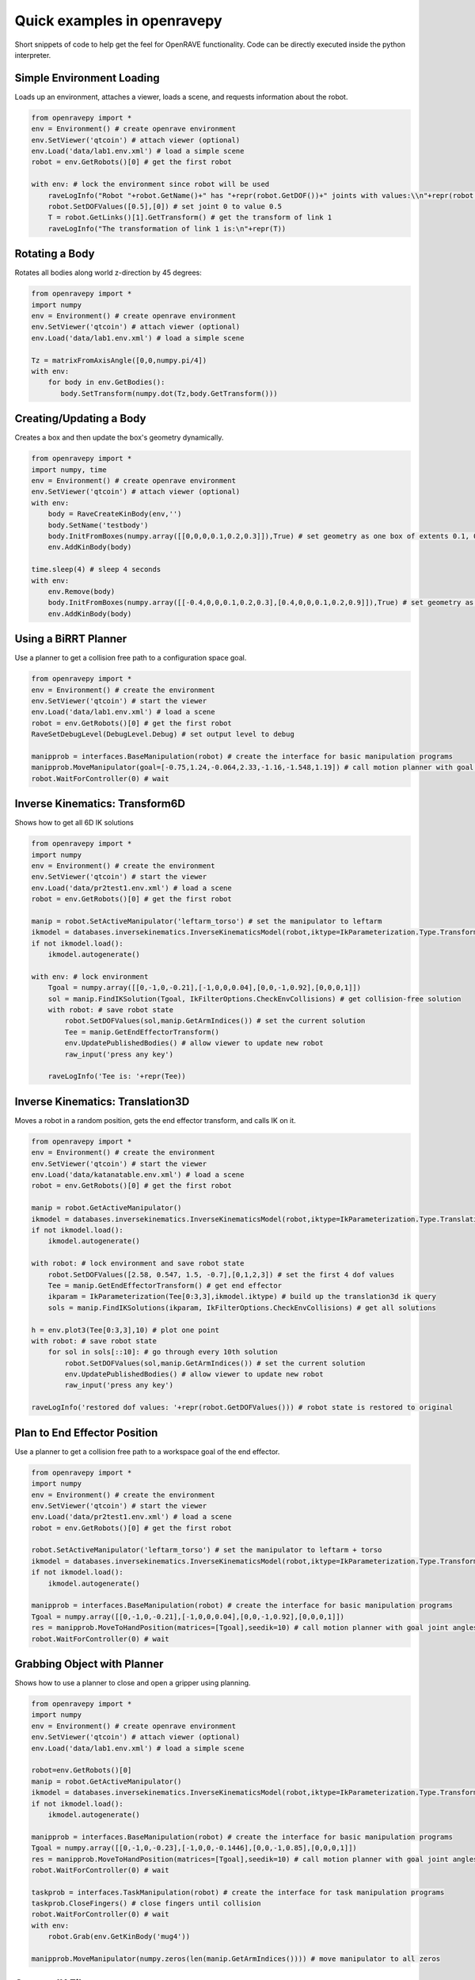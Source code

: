 Quick examples in openravepy
============================

Short snippets of code to help get the feel for OpenRAVE functionality. Code can be directly executed inside the python interpreter.


Simple Environment Loading
--------------------------

Loads up an environment, attaches a viewer, loads a scene, and requests information about the robot.

.. code-block:: python

  from openravepy import *
  env = Environment() # create openrave environment
  env.SetViewer('qtcoin') # attach viewer (optional)
  env.Load('data/lab1.env.xml') # load a simple scene
  robot = env.GetRobots()[0] # get the first robot

  with env: # lock the environment since robot will be used
      raveLogInfo("Robot "+robot.GetName()+" has "+repr(robot.GetDOF())+" joints with values:\\n"+repr(robot.GetDOFValues()))
      robot.SetDOFValues([0.5],[0]) # set joint 0 to value 0.5
      T = robot.GetLinks()[1].GetTransform() # get the transform of link 1
      raveLogInfo("The transformation of link 1 is:\n"+repr(T))

Rotating a Body
---------------

Rotates all bodies along world z-direction by 45 degrees:

.. code-block:: python

  from openravepy import *
  import numpy
  env = Environment() # create openrave environment
  env.SetViewer('qtcoin') # attach viewer (optional)
  env.Load('data/lab1.env.xml') # load a simple scene

  Tz = matrixFromAxisAngle([0,0,numpy.pi/4])
  with env:
      for body in env.GetBodies():
         body.SetTransform(numpy.dot(Tz,body.GetTransform()))

Creating/Updating a Body
------------------------

Creates a box and then update the box's geometry dynamically.

.. code-block:: python

  from openravepy import *
  import numpy, time
  env = Environment() # create openrave environment
  env.SetViewer('qtcoin') # attach viewer (optional)
  with env:
      body = RaveCreateKinBody(env,'')
      body.SetName('testbody')
      body.InitFromBoxes(numpy.array([[0,0,0,0.1,0.2,0.3]]),True) # set geometry as one box of extents 0.1, 0.2, 0.3
      env.AddKinBody(body)

  time.sleep(4) # sleep 4 seconds
  with env:
      env.Remove(body)
      body.InitFromBoxes(numpy.array([[-0.4,0,0,0.1,0.2,0.3],[0.4,0,0,0.1,0.2,0.9]]),True) # set geometry as two boxes
      env.AddKinBody(body)


Using a BiRRT Planner
---------------------

Use a planner to get a collision free path to a configuration space goal.

.. code-block:: python

  from openravepy import *
  env = Environment() # create the environment
  env.SetViewer('qtcoin') # start the viewer
  env.Load('data/lab1.env.xml') # load a scene
  robot = env.GetRobots()[0] # get the first robot
  RaveSetDebugLevel(DebugLevel.Debug) # set output level to debug
  
  manipprob = interfaces.BaseManipulation(robot) # create the interface for basic manipulation programs
  manipprob.MoveManipulator(goal=[-0.75,1.24,-0.064,2.33,-1.16,-1.548,1.19]) # call motion planner with goal joint angles
  robot.WaitForController(0) # wait

Inverse Kinematics: Transform6D
-------------------------------

Shows how to get all 6D IK solutions

.. code-block:: python

  from openravepy import *
  import numpy
  env = Environment() # create the environment
  env.SetViewer('qtcoin') # start the viewer
  env.Load('data/pr2test1.env.xml') # load a scene
  robot = env.GetRobots()[0] # get the first robot

  manip = robot.SetActiveManipulator('leftarm_torso') # set the manipulator to leftarm
  ikmodel = databases.inversekinematics.InverseKinematicsModel(robot,iktype=IkParameterization.Type.Transform6D)
  if not ikmodel.load():
      ikmodel.autogenerate()

  with env: # lock environment
      Tgoal = numpy.array([[0,-1,0,-0.21],[-1,0,0,0.04],[0,0,-1,0.92],[0,0,0,1]])
      sol = manip.FindIKSolution(Tgoal, IkFilterOptions.CheckEnvCollisions) # get collision-free solution
      with robot: # save robot state
          robot.SetDOFValues(sol,manip.GetArmIndices()) # set the current solution
          Tee = manip.GetEndEffectorTransform()
          env.UpdatePublishedBodies() # allow viewer to update new robot
          raw_input('press any key')

      raveLogInfo('Tee is: '+repr(Tee))

Inverse Kinematics: Translation3D
---------------------------------

Moves a robot in a random position, gets the end effector transform, and calls IK on it.

.. code-block:: python

  from openravepy import *
  env = Environment() # create the environment
  env.SetViewer('qtcoin') # start the viewer
  env.Load('data/katanatable.env.xml') # load a scene
  robot = env.GetRobots()[0] # get the first robot

  manip = robot.GetActiveManipulator()
  ikmodel = databases.inversekinematics.InverseKinematicsModel(robot,iktype=IkParameterization.Type.Translation3D)
  if not ikmodel.load():
      ikmodel.autogenerate()

  with robot: # lock environment and save robot state
      robot.SetDOFValues([2.58, 0.547, 1.5, -0.7],[0,1,2,3]) # set the first 4 dof values
      Tee = manip.GetEndEffectorTransform() # get end effector
      ikparam = IkParameterization(Tee[0:3,3],ikmodel.iktype) # build up the translation3d ik query
      sols = manip.FindIKSolutions(ikparam, IkFilterOptions.CheckEnvCollisions) # get all solutions

  h = env.plot3(Tee[0:3,3],10) # plot one point
  with robot: # save robot state
      for sol in sols[::10]: # go through every 10th solution
          robot.SetDOFValues(sol,manip.GetArmIndices()) # set the current solution
          env.UpdatePublishedBodies() # allow viewer to update new robot
          raw_input('press any key')

  raveLogInfo('restored dof values: '+repr(robot.GetDOFValues())) # robot state is restored to original


Plan to End Effector Position
-----------------------------

Use a planner to get a collision free path to a workspace goal of the end effector.

.. code-block:: python

  from openravepy import *
  import numpy
  env = Environment() # create the environment
  env.SetViewer('qtcoin') # start the viewer
  env.Load('data/pr2test1.env.xml') # load a scene
  robot = env.GetRobots()[0] # get the first robot

  robot.SetActiveManipulator('leftarm_torso') # set the manipulator to leftarm + torso
  ikmodel = databases.inversekinematics.InverseKinematicsModel(robot,iktype=IkParameterization.Type.Transform6D)
  if not ikmodel.load():
      ikmodel.autogenerate()

  manipprob = interfaces.BaseManipulation(robot) # create the interface for basic manipulation programs
  Tgoal = numpy.array([[0,-1,0,-0.21],[-1,0,0,0.04],[0,0,-1,0.92],[0,0,0,1]])
  res = manipprob.MoveToHandPosition(matrices=[Tgoal],seedik=10) # call motion planner with goal joint angles
  robot.WaitForController(0) # wait

Grabbing Object with Planner
----------------------------

Shows how to use a planner to close and open a gripper using planning.

.. code-block:: python

  from openravepy import *
  import numpy
  env = Environment() # create openrave environment
  env.SetViewer('qtcoin') # attach viewer (optional)
  env.Load('data/lab1.env.xml') # load a simple scene

  robot=env.GetRobots()[0]
  manip = robot.GetActiveManipulator()
  ikmodel = databases.inversekinematics.InverseKinematicsModel(robot,iktype=IkParameterization.Type.Transform6D)
  if not ikmodel.load():
      ikmodel.autogenerate()

  manipprob = interfaces.BaseManipulation(robot) # create the interface for basic manipulation programs
  Tgoal = numpy.array([[0,-1,0,-0.23],[-1,0,0,-0.1446],[0,0,-1,0.85],[0,0,0,1]])
  res = manipprob.MoveToHandPosition(matrices=[Tgoal],seedik=10) # call motion planner with goal joint angles
  robot.WaitForController(0) # wait

  taskprob = interfaces.TaskManipulation(robot) # create the interface for task manipulation programs
  taskprob.CloseFingers() # close fingers until collision
  robot.WaitForController(0) # wait
  with env:
      robot.Grab(env.GetKinBody('mug4'))

  manipprob.MoveManipulator(numpy.zeros(len(manip.GetArmIndices()))) # move manipulator to all zeros

Custom IK Filters
-----------------

Set a custom IK filter to abort computation after 100ms.

.. code-block:: python

  from openravepy import *
  import numpy, time
  env=Environment()
  env.Load('data/pr2test1.env.xml')

  robot=env.GetRobots()[0]
  manip = robot.SetActiveManipulator('leftarm_torso')
  lower,upper = robot.GetDOFLimits(manip.GetArmIndices()) # get the limits of just the arm indices
  ikmodel = databases.inversekinematics.InverseKinematicsModel(robot,iktype=IkParameterization.Type.Transform6D)
  if not ikmodel.load():
      ikmodel.autogenerate()

  maxtime = 0.1 # 100ms
  while True:
      with env:
          robot.SetDOFValues(lower+numpy.random.rand(len(lower))*(upper-lower),manip.GetArmIndices()) # set a random values to just the arm
          incollision = not env.CheckCollision(robot) and not robot.CheckSelfCollision()
          starttime = time.time()
          def timeoutfilter(values, manip, ikparam):
              return IkFilterReturn.Quit if time.time()-starttime > maxtime else IkFilterReturn.Success

          handle=manip.GetIkSolver().RegisterCustomFilter(0,timeoutfilter)
          success = manip.FindIKSolution(manip.GetIkParameterization(IkParameterization.Type.Transform6D),IkFilterOptions.CheckEnvCollisions)
          raveLogInfo('in collision: %d, real success: %d, time passed: %f'%(incollision,success is not None,time.time()-starttime))

Sending Torques to a Physics Engine
-----------------------------------

Shows how to set a physics engine and send torque commands to the robot

.. code-block:: python

  from openravepy import *
  import numpy, time
  env=Environment()
  env.Load('data/lab1.env.xml')
  env.SetViewer('qtcoin')
  with env:
      # set a physics engine
      physics = RaveCreatePhysicsEngine(env,'ode')
      env.SetPhysicsEngine(physics)
      physics.SetGravity(numpy.array((0,0,-9.8)))

      robot = env.GetRobots()[0]
      robot.GetLinks()[0].SetStatic(True)
      env.StopSimulation()
      env.StartSimulation(timestep=0.001)

  while True:
      torques = 100*(numpy.random.rand(robot.GetDOF())-0.5)
      for i in range(100):
          robot.SetJointTorques(torques,True)
          time.sleep(0.01)

Testing a Grasp
---------------

Loads the grasping model and moves the robot to the first grasp found

.. code-block:: python

  from openravepy import *
  import numpy, time
  env=Environment()
  env.Load('data/lab1.env.xml')
  env.SetViewer('qtcoin')
  robot = env.GetRobots()[0]
  target = env.GetKinBody('mug1')
  gmodel = databases.grasping.GraspingModel(robot,target)
  if not gmodel.load():
      gmodel.autogenerate()
  
  validgrasps, validindicees = gmodel.computeValidGrasps(returnnum=1)
  gmodel.moveToPreshape(validgrasps[0])
  Tgoal = gmodel.getGlobalGraspTransform(validgrasps[0],collisionfree=True)
  basemanip = interfaces.BaseManipulation(robot)
  basemanip.MoveToHandPosition(matrices=[Tgoal])
  robot.WaitForController(0)
  taskmanip = interfaces.TaskManipulation(robot)
  taskmanip.CloseFingers()
  robot.WaitForController(0)

Returning a Trajectory
----------------------

Get a trajectory to a grasp before executing it.

.. code-block:: python

  from openravepy import *
  import numpy, time
  env=Environment()
  env.Load('data/lab1.env.xml')
  env.SetViewer('qtcoin')
  robot = env.GetRobots()[0]
  target = env.GetKinBody('mug1')
  gmodel = databases.grasping.GraspingModel(robot,target)
  if not gmodel.load():
      gmodel.autogenerate()
  
  validgrasps, validindicees = gmodel.computeValidGrasps(returnnum=1)
  basemanip = interfaces.BaseManipulation(robot)
  with robot:
      grasp = validgrasps[0]
      gmodel.setPreshape(grasp)
      T = gmodel.getGlobalGraspTransform(grasp,collisionfree=True)
      traj = basemanip.MoveToHandPosition(matrices=[T],execute=False,outputtrajobj=True)

  raveLogInfo('traj has %d waypoints, last waypoint is: %s'%(traj.GetNumWaypoints(),repr(traj.GetWaypoint(-1))))
  robot.GetController().SetPath(traj)
  robot.WaitForController(0)

Using Link Statistics
---------------------

Speed-up planning and increase precision by using link statistics

.. code-block:: python

  from openravepy import *
  import time
  env = Environment() # create the environment
  env.SetViewer('qtcoin') # start the viewer
  env.Load('data/pr2test1.env.xml') # load a scene
  robot = env.GetRobots()[0] # get the first robot
  robot.SetActiveManipulator('leftarm_torso')
  goal = [ 0.24865706, 0.09362862, 0, 2.21558089, -1.00901245, -1.18879056, -0.74486442, 0]
  # normal planning
  manipprob = interfaces.BaseManipulation(robot) # create the interface for basic manipulation programs
  starttime = time.time()
  manipprob.MoveManipulator(goal=goal,execute=False)
  raveLogInfo('non-linkstatistics planning time: %fs'%(time.time()-starttime))
  # using link statistics
  lmodel=databases.linkstatistics.LinkStatisticsModel(robot)
  if not lmodel.load():
      lmodel.autogenerate()
  lmodel.setRobotResolutions(0.01) # set resolution given smallest object is 0.01m
  lmodel.setRobotWeights() # set the weights for planning
  starttime = time.time()
  traj=manipprob.MoveManipulator(goal=goal,execute=False,outputtrajobj=True)
  raveLogInfo('linkstatistics planning time: %fs'%(time.time()-starttime))
  robot.GetController().SetPath(traj)
  robot.WaitForController(0)

Saving Viewer Image
-------------------

Save a 640x480 image from the viewer.

.. code-block:: python

  from openravepy import *
  import scipy
  import time
  env = Environment() # create openrave environment
  env.SetViewer('qtcoin')
  env.Load('data/lab1.env.xml') # load a simple scene
  time.sleep(1) # wait for viewer to initialize
  
  env.GetViewer().SendCommand('SetFiguresInCamera 1') # also shows the figures in the image
  I = env.GetViewer().GetCameraImage(640,480,  env.GetViewer().GetCameraTransform(),[640,640,320,240])
  scipy.misc.imsave('openrave.jpg',I)

Recording Videos
----------------

Start and stop recording videos using the Python API.

.. code-block:: python

  from openravepy import *
  import scipy
  import time
  env = Environment() # create openrave environment
  env.SetViewer('qtcoin')
  env.Load('data/lab1.env.xml') # load a simple scene
  
  recorder = RaveCreateModule(env,'viewerrecorder')
  env.AddModule(recorder,'')
  filename = 'openrave.mpg'
  codec = 13 # mpeg2
  recorder.SendCommand('Start 640 480 30 codec %d timing realtime filename %s\nviewer %s'%(codec,filename,env.GetViewer().GetName()))


Logging
-------

Save the current scene using the :ref:`probleminstance-logging` plugin:

.. code-block:: python

  from openravepy import *
  env = Environment() # create openrave environment
  env.Load('data/lab1.env.xml') # load a simple scene
  
  logger = RaveCreateModule(env,'logging')
  logger.SendCommand('savescene filename myscene.env.xml')

